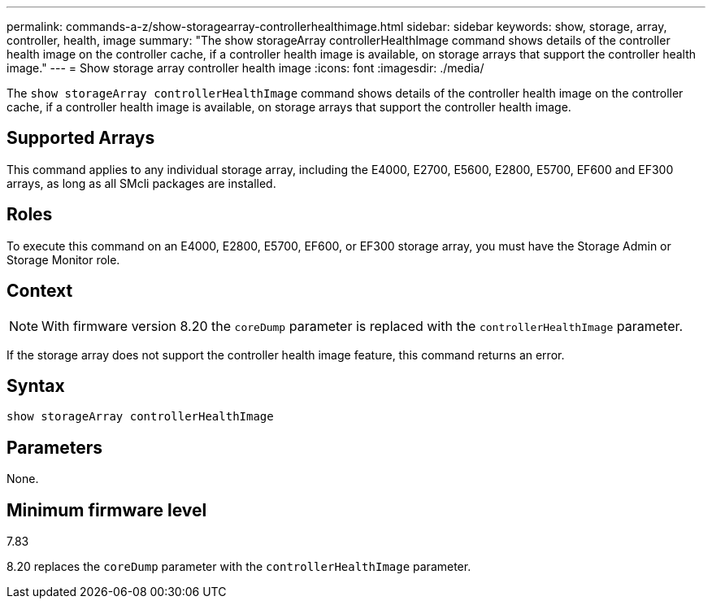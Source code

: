 ---
permalink: commands-a-z/show-storagearray-controllerhealthimage.html
sidebar: sidebar
keywords: show, storage, array, controller, health, image
summary: "The show storageArray controllerHealthImage command shows details of the controller health image on the controller cache, if a controller health image is available, on storage arrays that support the controller health image."
---
= Show storage array controller health image
:icons: font
:imagesdir: ./media/

[.lead]
The `show storageArray controllerHealthImage` command shows details of the controller health image on the controller cache, if a controller health image is available, on storage arrays that support the controller health image.

== Supported Arrays

This command applies to any individual storage array, including the E4000, E2700, E5600, E2800, E5700, EF600 and EF300 arrays, as long as all SMcli packages are installed.

== Roles

To execute this command on an E4000, E2800, E5700, EF600, or EF300 storage array, you must have the Storage Admin or Storage Monitor role.

== Context

[NOTE]
====
With firmware version 8.20 the `coreDump` parameter is replaced with the `controllerHealthImage` parameter.
====

If the storage array does not support the controller health image feature, this command returns an error.

== Syntax
[source,cli]
----
show storageArray controllerHealthImage
----

== Parameters

None.

== Minimum firmware level

7.83

8.20 replaces the `coreDump` parameter with the `controllerHealthImage` parameter.
